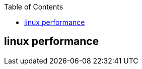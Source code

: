 :toc:

// 保证所有的目录层级都可以正常显示图片
:path: linux/
:imagesdir: ../image/

// 只有book调用的时候才会走到这里
ifdef::rootpath[]
:imagesdir: {rootpath}{path}{imagesdir}
endif::rootpath[]

== linux performance






